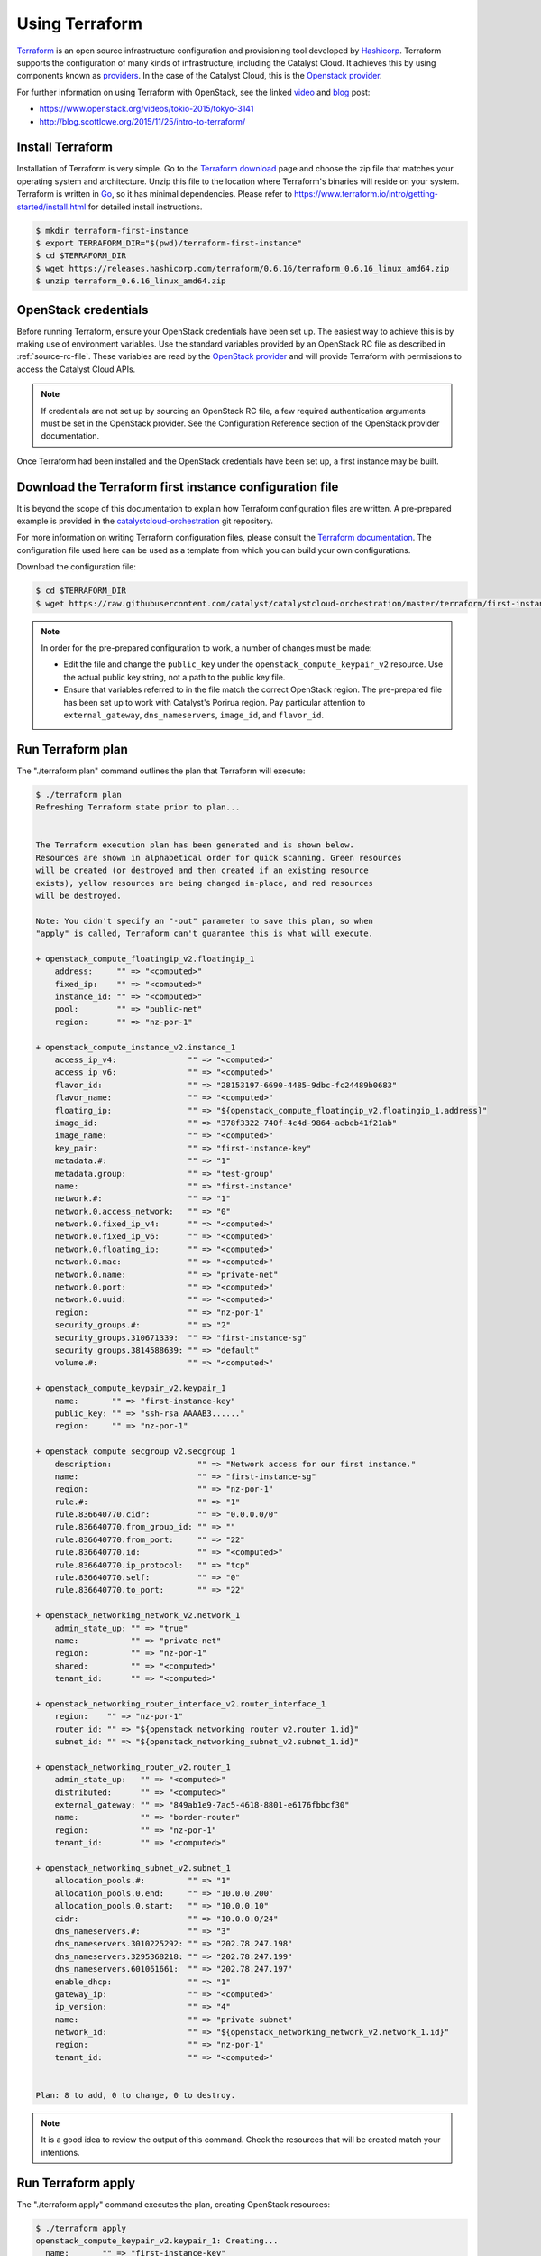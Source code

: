 .. _launching-your-first-instance-using-terraform:

***************
Using Terraform
***************

`Terraform`_ is an open source infrastructure configuration and provisioning
tool developed by `Hashicorp`_. Terraform supports the configuration of many
kinds of infrastructure, including the Catalyst Cloud. It achieves this by
using components known as `providers`_. In the case of the Catalyst Cloud, this
is the `Openstack provider`_.

.. _Terraform: https://www.terraform.io/
.. _Hashicorp: https://www.hashicorp.com/
.. _providers: https://www.terraform.io/docs/providers/index.html
.. _Openstack provider: https://www.terraform.io/docs/providers/openstack/index.html

For further information on using Terraform with OpenStack, see the linked
`video`_ and `blog`_ post:

* https://www.openstack.org/videos/tokio-2015/tokyo-3141
* http://blog.scottlowe.org/2015/11/25/intro-to-terraform/

.. _video: https://www.openstack.org/videos/tokio-2015/tokyo-3141
.. _blog: http://blog.scottlowe.org/2015/11/25/intro-to-terraform/


Install Terraform
=================

Installation of Terraform is very simple. Go to the `Terraform download`_
page and choose the zip file that matches your operating system and
architecture. Unzip this file to the location where Terraform's binaries
will reside on your system. Terraform is written in `Go`_, so it has minimal
dependencies. Please refer to https://www.terraform.io/intro/getting-started/install.html
for detailed install instructions.

.. _Terraform download: https://www.terraform.io/downloads.html
.. _Go: https://golang.org/

.. code-block:: bash

 $ mkdir terraform-first-instance
 $ export TERRAFORM_DIR="$(pwd)/terraform-first-instance"
 $ cd $TERRAFORM_DIR
 $ wget https://releases.hashicorp.com/terraform/0.6.16/terraform_0.6.16_linux_amd64.zip
 $ unzip terraform_0.6.16_linux_amd64.zip


OpenStack credentials
=====================

Before running Terraform, ensure your OpenStack credentials have been
set up. The easiest way to achieve this is by making use of environment
variables. Use the standard variables provided by an OpenStack RC file as
described in :ref:`source-rc-file`. These variables are read by the
`OpenStack provider`_ and will provide Terraform with permissions to access the
Catalyst Cloud APIs.

.. _OpenStack provider: https://www.terraform.io/docs/providers/openstack/index.html


.. note::

 If credentials are not set up by sourcing an OpenStack RC file, a few
 required authentication arguments must be set in the OpenStack provider.
 See the Configuration Reference section of the OpenStack provider documentation.

Once Terraform had been installed and the OpenStack credentials have been set
up, a first instance may be built.


Download the Terraform first instance configuration file
========================================================

It is beyond the scope of this documentation to explain how Terraform
configuration files are written. A pre-prepared example is provided in the
`catalystcloud-orchestration`_ git repository.

For more information on writing Terraform configuration files, please consult
the `Terraform documentation`_. The configuration file used here can be used as
a template from which you can build your own configurations.

.. _catalystcloud-orchestration: https://github.com/catalyst/catalystcloud-orchestration

.. _Terraform documentation: https://www.terraform.io/docs/configuration/index.html

Download the configuration file:

.. code-block:: bash

 $ cd $TERRAFORM_DIR
 $ wget https://raw.githubusercontent.com/catalyst/catalystcloud-orchestration/master/terraform/first-instance/first-instance.tf


.. note::

  In order for the pre-prepared configuration to work, a number of changes must
  be made:

  * Edit the file and change the ``public_key`` under the ``openstack_compute_keypair_v2``
    resource. Use the actual public key string, not a path to the public key
    file.

  * Ensure that variables referred to in the file match the correct OpenStack region.
    The pre-prepared file has been set up to work with Catalyst's Porirua region.
    Pay   particular attention to ``external_gateway``, ``dns_nameservers``,
    ``image_id``,   and ``flavor_id``.


Run Terraform plan
==================

The "./terraform plan" command outlines the plan that Terraform will execute:

.. code-block:: bash

 $ ./terraform plan
 Refreshing Terraform state prior to plan...


 The Terraform execution plan has been generated and is shown below.
 Resources are shown in alphabetical order for quick scanning. Green resources
 will be created (or destroyed and then created if an existing resource
 exists), yellow resources are being changed in-place, and red resources
 will be destroyed.

 Note: You didn't specify an "-out" parameter to save this plan, so when
 "apply" is called, Terraform can't guarantee this is what will execute.

 + openstack_compute_floatingip_v2.floatingip_1
     address:     "" => "<computed>"
     fixed_ip:    "" => "<computed>"
     instance_id: "" => "<computed>"
     pool:        "" => "public-net"
     region:      "" => "nz-por-1"

 + openstack_compute_instance_v2.instance_1
     access_ip_v4:               "" => "<computed>"
     access_ip_v6:               "" => "<computed>"
     flavor_id:                  "" => "28153197-6690-4485-9dbc-fc24489b0683"
     flavor_name:                "" => "<computed>"
     floating_ip:                "" => "${openstack_compute_floatingip_v2.floatingip_1.address}"
     image_id:                   "" => "378f3322-740f-4c4d-9864-aebeb41f21ab"
     image_name:                 "" => "<computed>"
     key_pair:                   "" => "first-instance-key"
     metadata.#:                 "" => "1"
     metadata.group:             "" => "test-group"
     name:                       "" => "first-instance"
     network.#:                  "" => "1"
     network.0.access_network:   "" => "0"
     network.0.fixed_ip_v4:      "" => "<computed>"
     network.0.fixed_ip_v6:      "" => "<computed>"
     network.0.floating_ip:      "" => "<computed>"
     network.0.mac:              "" => "<computed>"
     network.0.name:             "" => "private-net"
     network.0.port:             "" => "<computed>"
     network.0.uuid:             "" => "<computed>"
     region:                     "" => "nz-por-1"
     security_groups.#:          "" => "2"
     security_groups.310671339:  "" => "first-instance-sg"
     security_groups.3814588639: "" => "default"
     volume.#:                   "" => "<computed>"

 + openstack_compute_keypair_v2.keypair_1
     name:       "" => "first-instance-key"
     public_key: "" => "ssh-rsa AAAAB3......"
     region:     "" => "nz-por-1"

 + openstack_compute_secgroup_v2.secgroup_1
     description:                  "" => "Network access for our first instance."
     name:                         "" => "first-instance-sg"
     region:                       "" => "nz-por-1"
     rule.#:                       "" => "1"
     rule.836640770.cidr:          "" => "0.0.0.0/0"
     rule.836640770.from_group_id: "" => ""
     rule.836640770.from_port:     "" => "22"
     rule.836640770.id:            "" => "<computed>"
     rule.836640770.ip_protocol:   "" => "tcp"
     rule.836640770.self:          "" => "0"
     rule.836640770.to_port:       "" => "22"

 + openstack_networking_network_v2.network_1
     admin_state_up: "" => "true"
     name:           "" => "private-net"
     region:         "" => "nz-por-1"
     shared:         "" => "<computed>"
     tenant_id:      "" => "<computed>"

 + openstack_networking_router_interface_v2.router_interface_1
     region:    "" => "nz-por-1"
     router_id: "" => "${openstack_networking_router_v2.router_1.id}"
     subnet_id: "" => "${openstack_networking_subnet_v2.subnet_1.id}"

 + openstack_networking_router_v2.router_1
     admin_state_up:   "" => "<computed>"
     distributed:      "" => "<computed>"
     external_gateway: "" => "849ab1e9-7ac5-4618-8801-e6176fbbcf30"
     name:             "" => "border-router"
     region:           "" => "nz-por-1"
     tenant_id:        "" => "<computed>"

 + openstack_networking_subnet_v2.subnet_1
     allocation_pools.#:         "" => "1"
     allocation_pools.0.end:     "" => "10.0.0.200"
     allocation_pools.0.start:   "" => "10.0.0.10"
     cidr:                       "" => "10.0.0.0/24"
     dns_nameservers.#:          "" => "3"
     dns_nameservers.3010225292: "" => "202.78.247.198"
     dns_nameservers.3295368218: "" => "202.78.247.199"
     dns_nameservers.601061661:  "" => "202.78.247.197"
     enable_dhcp:                "" => "1"
     gateway_ip:                 "" => "<computed>"
     ip_version:                 "" => "4"
     name:                       "" => "private-subnet"
     network_id:                 "" => "${openstack_networking_network_v2.network_1.id}"
     region:                     "" => "nz-por-1"
     tenant_id:                  "" => "<computed>"


 Plan: 8 to add, 0 to change, 0 to destroy.


.. note::
  It is a good idea to review the output of this command. Check the resources that
  will be created match your intentions.


Run Terraform apply
===================

The "./terraform apply" command executes the plan, creating OpenStack
resources:

.. code-block:: bash

 $ ./terraform apply
 openstack_compute_keypair_v2.keypair_1: Creating...
   name:       "" => "first-instance-key"
   public_key: "" => "ssh-rsa AAAAB3......"
   region:     "" => "nz-por-1"
 openstack_networking_router_v2.router_1: Creating...
   admin_state_up:   "" => "<computed>"
   distributed:      "" => "<computed>"
   external_gateway: "" => "849ab1e9-7ac5-4618-8801-e6176fbbcf30"
   name:             "" => "border-router"
   region:           "" => "nz-por-1"
   tenant_id:        "" => "<computed>"
 openstack_compute_floatingip_v2.floatingip_1: Creating...
   address:     "" => "<computed>"
   fixed_ip:    "" => "<computed>"
   instance_id: "" => "<computed>"
   pool:        "" => "public-net"
   region:      "" => "nz-por-1"
 openstack_compute_secgroup_v2.secgroup_1: Creating...
   description:                  "" => "Network access for our first instance."
   name:                         "" => "first-instance-sg"
   region:                       "" => "nz-por-1"
   rule.#:                       "" => "1"
   rule.836640770.cidr:          "" => "0.0.0.0/0"
   rule.836640770.from_group_id: "" => ""
   rule.836640770.from_port:     "" => "22"
   rule.836640770.id:            "" => "<computed>"
   rule.836640770.ip_protocol:   "" => "tcp"
   rule.836640770.self:          "" => "0"
   rule.836640770.to_port:       "" => "22"
 openstack_networking_network_v2.network_1: Creating...
   admin_state_up: "" => "true"
   name:           "" => "private-net"
   region:         "" => "nz-por-1"
   shared:         "" => "<computed>"
   tenant_id:      "" => "<computed>"
 openstack_compute_keypair_v2.keypair_1: Creation complete
 openstack_compute_secgroup_v2.secgroup_1: Creation complete
 openstack_compute_floatingip_v2.floatingip_1: Creation complete
 openstack_networking_network_v2.network_1: Creation complete
 openstack_networking_subnet_v2.subnet_1: Creating...
   allocation_pools.#:         "" => "1"
   allocation_pools.0.end:     "" => "10.0.0.200"
   allocation_pools.0.start:   "" => "10.0.0.10"
   cidr:                       "" => "10.0.0.0/24"
   dns_nameservers.#:          "" => "3"
   dns_nameservers.3010225292: "" => "202.78.247.198"
   dns_nameservers.3295368218: "" => "202.78.247.199"
   dns_nameservers.601061661:  "" => "202.78.247.197"
   enable_dhcp:                "" => "1"
   gateway_ip:                 "" => "<computed>"
   ip_version:                 "" => "4"
   name:                       "" => "private-subnet"
   network_id:                 "" => "1913210e-3921-4c9b-b8ab-a097b7c8fc7b"
   region:                     "" => "nz-por-1"
   tenant_id:                  "" => "<computed>"
 openstack_compute_instance_v2.instance_1: Creating...
   access_ip_v4:               "" => "<computed>"
   access_ip_v6:               "" => "<computed>"
   flavor_id:                  "" => "28153197-6690-4485-9dbc-fc24489b0683"
   flavor_name:                "" => "<computed>"
   floating_ip:                "" => "150.242.42.67"
   image_id:                   "" => "378f3322-740f-4c4d-9864-aebeb41f21ab"
   image_name:                 "" => "<computed>"
   key_pair:                   "" => "first-instance-key"
   metadata.#:                 "" => "1"
   metadata.group:             "" => "test-group"
   name:                       "" => "first-instance"
   network.#:                  "" => "1"
   network.0.access_network:   "" => "0"
   network.0.fixed_ip_v4:      "" => "<computed>"
   network.0.fixed_ip_v6:      "" => "<computed>"
   network.0.floating_ip:      "" => "<computed>"
   network.0.mac:              "" => "<computed>"
   network.0.name:             "" => "private-net"
   network.0.port:             "" => "<computed>"
   network.0.uuid:             "" => "<computed>"
   region:                     "" => "nz-por-1"
   security_groups.#:          "" => "2"
   security_groups.310671339:  "" => "first-instance-sg"
   security_groups.3814588639: "" => "default"
   volume.#:                   "" => "<computed>"
 openstack_networking_router_v2.router_1: Creation complete
 openstack_networking_subnet_v2.subnet_1: Creation complete
 openstack_networking_router_interface_v2.router_interface_1: Creating...
   region:    "" => "nz-por-1"
   router_id: "" => "b1a302c2-3369-47bd-ad3f-b85465cd6b72"
   subnet_id: "" => "53dda21d-6e27-43cb-86bf-deb576b10134"
 openstack_compute_instance_v2.instance_1: Still creating... (10s elapsed)
 openstack_networking_router_interface_v2.router_interface_1: Creation complete
 openstack_compute_instance_v2.instance_1: Still creating... (20s elapsed)
 openstack_compute_instance_v2.instance_1: Creation complete

 Apply complete! Resources: 8 added, 0 changed, 0 destroyed.

 The state of your infrastructure has been saved to the path
 below. This state is required to modify and destroy your
 infrastructure, so keep it safe. To inspect the complete state
 use the `terraform show` command.

 State path: terraform.tfstate


Run Terraform delete
====================

The "./terraform destroy" command will delete the OpenStack resources created
previously.

.. note::

  Terraform keeps track of the state of resources using a local file called
  ``terraform.tfstate``. Terraform consults this file when destroying resources
  in order to determine what to delete.

.. code-block:: bash

 $ ./terraform destroy
 Do you really want to destroy?
   Terraform will delete all your managed infrastructure.
   There is no undo. Only 'yes' will be accepted to confirm.

   Enter a value: yes

 openstack_compute_secgroup_v2.secgroup_1: Refreshing state... (ID: 1da4e4a5-5401-4f17-b379-2f397839eb9a)
 openstack_networking_network_v2.network_1: Refreshing state... (ID: 1913210e-3921-4c9b-b8ab-a097b7c8fc7b)
 openstack_compute_floatingip_v2.floatingip_1: Refreshing state... (ID: 580c174a-2972-4597-aedc-f21f5b421e21)
 openstack_networking_router_v2.router_1: Refreshing state... (ID: b1a302c2-3369-47bd-ad3f-b85465cd6b72)
 openstack_compute_keypair_v2.keypair_1: Refreshing state... (ID: first-instance-key)
 openstack_networking_subnet_v2.subnet_1: Refreshing state... (ID: 53dda21d-6e27-43cb-86bf-deb576b10134)
 openstack_compute_instance_v2.instance_1: Refreshing state... (ID: 72776b0d-438e-421d-89fc-3a806eadd3eb)
 openstack_networking_router_interface_v2.router_interface_1: Refreshing state... (ID: 267afa19-f2df-4b17-96da-7a1d09f413b6)
 openstack_networking_router_interface_v2.router_interface_1: Destroying...
 openstack_compute_instance_v2.instance_1: Destroying...
 openstack_compute_instance_v2.instance_1: Still destroying... (10s elapsed)
 openstack_networking_router_interface_v2.router_interface_1: Still destroying... (10s elapsed)
 openstack_networking_router_interface_v2.router_interface_1: Destruction complete
 openstack_networking_subnet_v2.subnet_1: Destroying...
 openstack_networking_router_v2.router_1: Destroying...
 openstack_compute_instance_v2.instance_1: Destruction complete
 openstack_compute_floatingip_v2.floatingip_1: Destroying...
 openstack_compute_keypair_v2.keypair_1: Destroying...
 openstack_compute_secgroup_v2.secgroup_1: Destroying...
 openstack_compute_keypair_v2.keypair_1: Destruction complete
 openstack_compute_floatingip_v2.floatingip_1: Destruction complete
 openstack_networking_subnet_v2.subnet_1: Still destroying... (10s elapsed)
 openstack_networking_router_v2.router_1: Still destroying... (10s elapsed)
 openstack_networking_router_v2.router_1: Destruction complete
 openstack_networking_subnet_v2.subnet_1: Destruction complete
 openstack_networking_network_v2.network_1: Destroying...
 openstack_compute_secgroup_v2.secgroup_1: Still destroying... (10s elapsed)
 openstack_compute_secgroup_v2.secgroup_1: Destruction complete
 openstack_networking_network_v2.network_1: Still destroying... (10s elapsed)
 openstack_networking_network_v2.network_1: Destruction complete

 Apply complete! Resources: 0 added, 0 changed, 8 destroyed.
